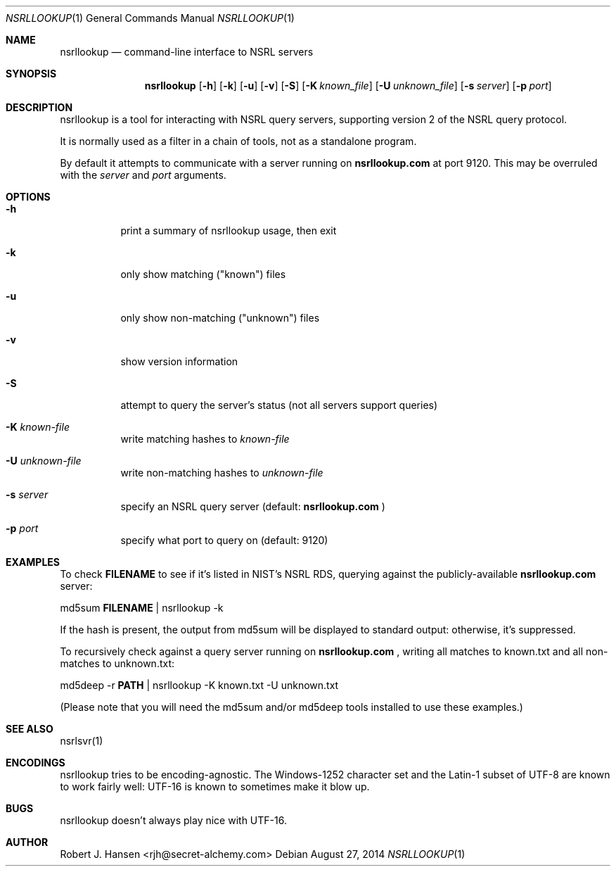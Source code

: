 .Dd August 27, 2014
.Dt NSRLLOOKUP 1
.Os
.Sh NAME
.Nm nsrllookup
.Nd command-line interface to NSRL servers
.Sh SYNOPSIS
.Nm nsrllookup
.Op Fl h
.Op Fl k
.Op Fl u
.Op Fl v
.Op Fl S
.Op Fl K Ar known_file
.Op Fl U Ar unknown_file
.Op Fl s Ar server
.Op Fl p Ar port
.Sh DESCRIPTION
nsrllookup is a tool for interacting with NSRL query servers,
supporting version 2 of the NSRL query protocol.
.Pp
It is normally used as a filter in a chain of tools, not as
a standalone program.
.Pp
By default it attempts to communicate with a server running on
.Ic nsrllookup.com
at port 9120.  This may be overruled with the 
.Ar server
and
.Ar port
arguments.
.Sh OPTIONS
.Bl -tag -width Ds
.It Fl h
print a summary of nsrllookup usage, then exit
.It Fl k
only show matching ("known") files
.It Fl u
only show non-matching ("unknown") files
.It Fl v
show version information
.It Fl S
attempt to query the server's status (not all servers support queries)
.It Fl K Ar known-file
write matching hashes to 
.Ar known-file
.It Fl U Ar unknown-file
write non-matching hashes to
.Ar unknown-file
.It Fl s Ar server
specify an NSRL query server (default: 
.Ic nsrllookup.com
)
.It Fl p Ar port
specify what port to query on (default: 9120)
.El
.Sh EXAMPLES
To check 
.Ic FILENAME
to see if it's listed in NIST's NSRL RDS, querying against the 
publicly-available
.Ic nsrllookup.com
server:
.Pp
md5sum 
.Ic FILENAME 
| nsrllookup -k
.Pp
If the hash is present, the output from md5sum will be 
displayed to standard output: otherwise, it's suppressed.
.Pp
To recursively check
.IC PATH
against a query server running on
.Ic nsrllookup.com
, writing all matches to known.txt and all non-matches to unknown.txt:
.Pp
md5deep -r 
.Ic PATH
| nsrllookup -K known.txt -U unknown.txt
.Pp
(Please note that you will need the md5sum and/or md5deep tools installed to use these examples.)
.Sh SEE ALSO
nsrlsvr(1)
.Sh ENCODINGS
nsrllookup tries to be encoding-agnostic.  The Windows-1252 character set and the Latin-1 subset of UTF-8 are known to work fairly well: UTF-16 is known to sometimes make it blow up.
.Sh BUGS
nsrllookup doesn't always play nice with UTF-16.
.Sh AUTHOR
Robert J. Hansen <rjh@secret-alchemy.com>
